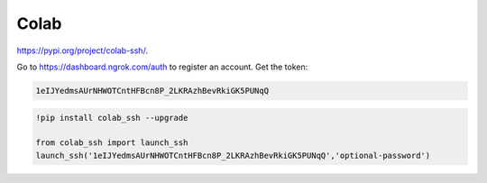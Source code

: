 
Colab
=====

`<https://pypi.org/project/colab-ssh/>`_.

Go to `<https://dashboard.ngrok.com/auth>`_ to register
an account. Get the token:

.. code-block::

  1eIJYedmsAUrNHWOTCntHFBcn8P_2LKRAzhBevRkiGK5PUNqQ


.. code-block::

  !pip install colab_ssh --upgrade

  from colab_ssh import launch_ssh
  launch_ssh('1eIJYedmsAUrNHWOTCntHFBcn8P_2LKRAzhBevRkiGK5PUNqQ','optional-password')

